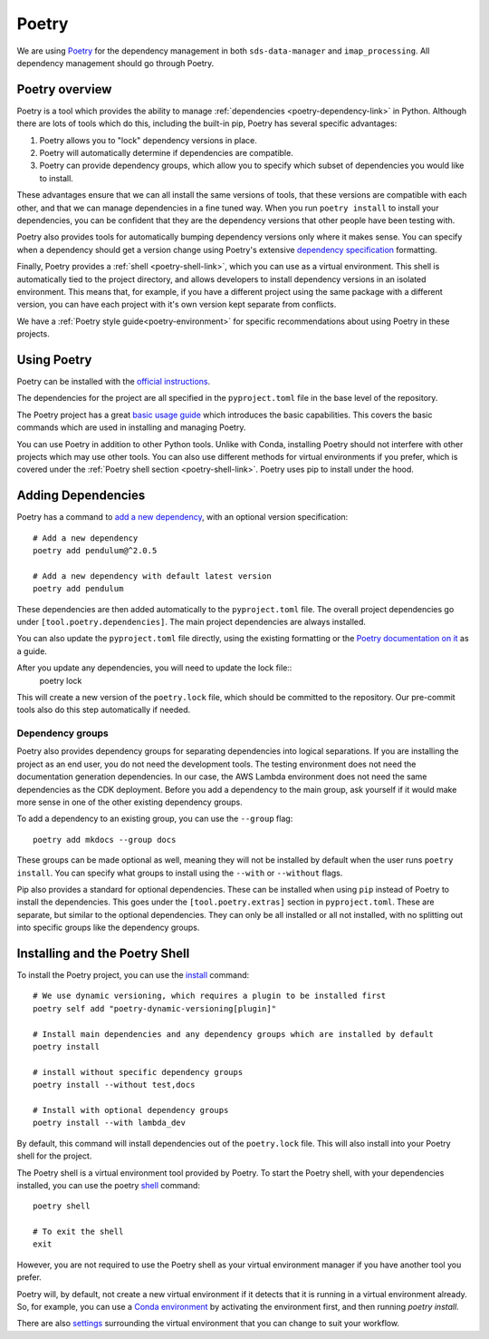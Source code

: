 .. _poetry-link:

Poetry
======

We are using `Poetry <https://python-poetry.org/docs/>`_ for the dependency management in both ``sds-data-manager`` and ``imap_processing``. All dependency management should go through Poetry.

.. _poetry-overview-link:

Poetry overview
---------------

Poetry is a tool which provides the ability to manage :ref:`dependencies <poetry-dependency-link>` in Python. Although there are lots of tools which do this, including the built-in pip, Poetry has several specific advantages:

#. Poetry allows you to "lock" dependency versions in place.
#. Poetry will automatically determine if dependencies are compatible.
#. Poetry can provide dependency groups, which allow you to specify which subset of dependencies you would like to install.

These advantages ensure that we can all install the same versions of tools, that these versions are compatible with each other, and that we can manage dependencies in a fine tuned way. When you run ``poetry install`` to install your dependencies, you can be confident that they are the dependency versions that other people have been testing with.

Poetry also provides tools for automatically bumping dependency versions only where it makes sense. You can specify when a dependency should get a version change using Poetry's extensive `dependency specification <https://python-poetry.org/docs/dependency-specification/>`_ formatting.

Finally, Poetry provides a :ref:`shell <poetry-shell-link>`, which you can use as a virtual environment. This shell is automatically tied to the project directory, and allows developers to install dependency versions in an isolated environment. This means that, for example, if you have a different project using the same package with a different version, you can have each project with it's own version kept separate from conflicts.

We have a :ref:`Poetry style guide<poetry-environment>` for specific recommendations about using Poetry in these projects.

.. _using-poetry-link:

Using Poetry
------------

Poetry can be installed with the `official instructions <https://python-poetry.org/docs/master/>`_.

The dependencies for the project are all specified in the ``pyproject.toml`` file in the base level of the repository.

The Poetry project has a great `basic usage guide <https://python-poetry.org/docs/master/basic-usage/>`_ which introduces the basic capabilities. This covers the basic commands which are used in installing and managing Poetry.

You can use Poetry in addition to other Python tools. Unlike with Conda, installing Poetry should not interfere with other projects which may use other tools. You can also use different methods for virtual environments if you prefer, which is covered under the :ref:`Poetry shell section <poetry-shell-link>`. Poetry uses pip to install under the hood.

.. _poetry-dependency-link:

Adding Dependencies
-------------------

Poetry has a command to `add a new dependency <https://python-poetry.org/docs/master/cli/#add>`_, with an optional version specification:

::

    # Add a new dependency
    poetry add pendulum@^2.0.5

    # Add a new dependency with default latest version
    poetry add pendulum

These dependencies are then added automatically to the ``pyproject.toml`` file. The overall project dependencies go under ``[tool.poetry.dependencies]``. The main project dependencies are always installed.

You can also update the ``pyproject.toml`` file directly, using the existing formatting or the `Poetry documentation on it <https://python-poetry.org/docs/pyproject/>`_ as a guide.

After you update any dependencies, you will need to update the lock file::
    poetry lock

This will create a new version of the ``poetry.lock`` file, which should be committed to the repository. Our pre-commit tools also do this step automatically if needed.

.. _poetry-dependency-groups-link:

Dependency groups
^^^^^^^^^^^^^^^^^^

Poetry also provides dependency groups for separating dependencies into logical separations. If you are installing the project as an end user, you do not need the development tools. The testing environment does not need the documentation generation dependencies. In our case, the AWS Lambda environment does not need the same dependencies as the CDK deployment. Before you add a dependency to the main group, ask yourself if it would make more sense in one of the other existing dependency groups.

To add a dependency to an existing group, you can use the ``--group`` flag::

    poetry add mkdocs --group docs

These groups can be made optional as well, meaning they will not be installed by default when the user runs ``poetry install``. You can specify what groups to install using the ``--with`` or ``--without`` flags.

Pip also provides a standard for optional dependencies. These can be installed when using ``pip`` instead of Poetry to install the dependencies. This goes under the ``[tool.poetry.extras]`` section in ``pyproject.toml``. These are separate, but similar to the optional dependencies. They can only be all installed or all not installed, with no splitting out into specific groups like the dependency groups.

.. _poetry-shell-link:

Installing and the Poetry Shell
--------------------------------

To install the Poetry project, you can use the `install <https://python-poetry.org/docs/cli/#install>`_ command::

    # We use dynamic versioning, which requires a plugin to be installed first
    poetry self add "poetry-dynamic-versioning[plugin]"

    # Install main dependencies and any dependency groups which are installed by default
    poetry install

    # install without specific dependency groups
    poetry install --without test,docs

    # Install with optional dependency groups
    poetry install --with lambda_dev

By default, this command will install dependencies out of the ``poetry.lock`` file. This will also install into your Poetry shell for the project.

The Poetry shell is a virtual environment tool provided by Poetry. To start the Poetry shell, with your dependencies installed, you can use the poetry `shell <https://python-poetry.org/docs/cli/#shell>`_ command::

    poetry shell

    # To exit the shell
    exit

However, you are not required to use the Poetry shell as your virtual environment manager if you have another tool you prefer.

Poetry will, by default, not create a new virtual environment if it detects that it is running in a virtual environment already. So, for example, you can use a `Conda environment <https://docs.conda.io/projects/conda/en/latest/user-guide/tasks/manage-environments.html>`_ by activating the environment first, and then running `poetry install`.

There are also `settings <https://python-poetry.org/docs/configuration/#virtualenvscreate>`_ surrounding the virtual environment that you can change to suit your workflow.
